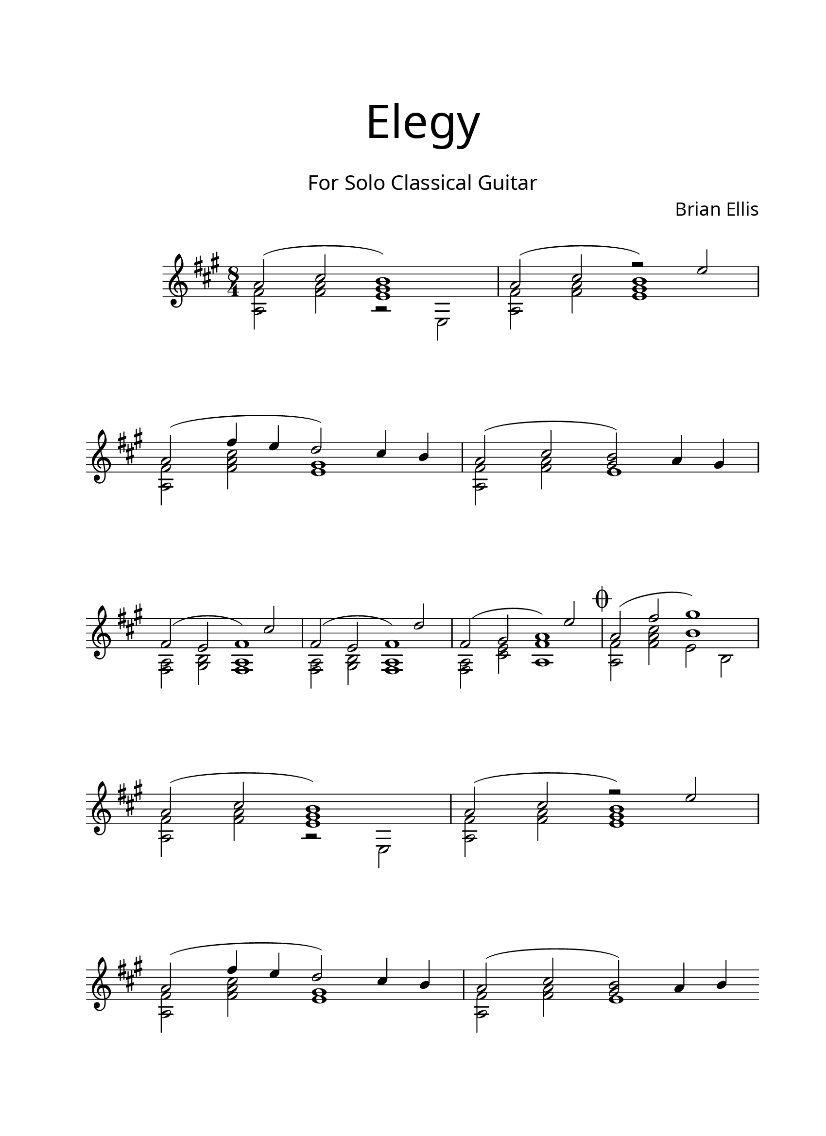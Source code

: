 \version "2.18.2"
#(set-global-staff-size 22)

\paper{
  paper-width = 8.5\in
  left-margin = 2.25\cm
  right-margin = 1.75\cm
  top-margin = 2.5\cm
  bottom-margin = 2.5\cm
%  ragged-last-bottom = ##t
  indent = 2.0\cm
	print-page-number = ##f

}

\header{
title =\markup { 
         \override #'(font-name . "Avenir Light")
		\fontsize #5 
         "Elegy" }
subtitle ="  "
subsubtitle =  \markup { 
         \override #'(font-name . "Avenir Light")
		\fontsize #3 
         "For Solo Classical Guitar" }
tagline=""
composer = \markup { 
         \override #'(font-name . "Avenir Light")
		\fontsize #1 
         "Brian Ellis" }
arranger = "   "
}


\score{
\midi {}
\layout{}
\relative c''{
 \override Staff.TimeSignature.break-visibility = ##(#f #t #t)

  \override Score.BarNumber.break-visibility = ##(#f #f #f)
\numericTimeSignature
	\key fis \minor
	\time 8/4
	<<{
	a2 (cis <b gis e>1)
	a2 (cis b1)
\break
	a2 (fis'4 e d2) cis4 b
	a2 (cis <b gis>) a4 gis
}\\{
	<a, fis'>2 <fis' a> r e,
	<a fis'>2 <fis' a> <<{r2 e'}\\{<e, gis>1}>>

	<a, fis'>2 <fis' a cis> <e gis>1
	<a, fis'>2 <fis' a> <e>1
}>>
\break
<<{
	fis2 (e fis1)
	fis2 (e fis1)
	fis2 (gis a1)
\mark \markup { \musicglyph #"scripts.coda" }
	a2 (fis' gis1)
}\\{
	<fis,, a>2 <gis b> <<{s2 cis'}\\{<fis,, a>1}>>
	<fis a>2 <gis b> <<{s2 d''}\\{<fis,, a>1}>>
	<fis a>2 <cis' e> <<{s2 e'}\\{<fis, a,>1}>>
	<a, fis'>2 <fis' a cis> <<{b1}\\{e,2 b}>>
}>>
\break

	<<{
	a'2 (cis <b gis e>1)
	a2 (cis b1)
\break
	a2 (fis'4 e d2) cis4 b
	a2 (cis <b gis>) a4 b
}\\{
	<a, fis'>2 <fis' a> r e,
	<a fis'>2 <fis' a> <<{r2 e'}\\{<e, gis>1}>>
	<a, fis'>2 <fis' a cis> <e gis>1
	<a, fis'>2 <fis' a> <e>1 \bar "||"
}>>

\pageBreak



\bar".|:"
\break
 \time 3/4
\ottava #1
	fis''4 fis fis
\time 4/4
	fis fis fis fis 
	<<{fis fis fis fis }\\{}>>
	fis fis \harmonic fis fis 
\break
\time 5/4
	fis fis fis fis fis
\time 4/4
	<<{fis fis fis fis 
	fis fis\harmonic fis fis 
	}\\{a,1 ~ a}>>
	fis'4 fis fis fis 
\break	
	fis fis fis fis 
	fis fis fis\harmonic fis 
	<<{fis fis fis fis 
	fis fis fis fis 
	}\\{a,1 ~ a}>>
\time 3/4
	fis'4 fis fis
\break
\time 4/4
	fis\harmonic fis fis fis
\time 5/4
	<<{fis fis fis fis fis
	fis fis fis fis fis\harmonic
\time 4/4
	}\\{a,1 (s4 a1)}>>
	\break
\bar ":|."

	fis'1\harmonic (s) s
\time 5/4	
	r4 fis1\harmonic \(
\time 4/4
	s1\)
	s1
^\markup { \center-column { "D.C. al Coda" \line { \musicglyph #"scripts.coda" \musicglyph #"scripts.tenuto" \musicglyph #"scripts.coda"} } }
\ottava #0
\bar "||"


 % Coda on new line, use this:
   \once \override Score.RehearsalMark.extra-offset = #'( -4.5 . 0 )

   \mark \markup { \musicglyph #"scripts.coda" }

   % The coda


\break

\time 8/4
<<{
	a,,2 (fis' gis1)
}\\{
	<a,, fis'>2 <fis' a d> <<{<b d>1}\\{e,2 b}>>
}>>
	<<{
	a'2 (d cis1)
	a2 (d cis1)
\break
	a2 (fis'4 e d2) cis4 b
	a2 (cis <b gis>) a4 gis
}\\{
	<a, fis'>2 <fis' a> <e gis> e,
	<a fis'>2 <fis' a> <<{r2 e'}\\{<e, gis>1}>>

	<a, fis'>2 <fis' a d> <e gis>1
	<a, fis'>2 <fis' a> <e>1 
}>>


<<{

	fis2 (gis a1)
}\\{
	<fis, a>2 <cis' e> <e a,>1 \fermata
}>>

\bar "|."

}
}